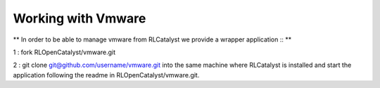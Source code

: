 Working with Vmware 
===================

** In order to be able to manage vmware from RLCatalyst we provide a wrapper application :: **

1 : fork RLOpenCatalyst/vmware.git

2 : git clone git@github.com/username/vmware.git into the same machine where RLCatalyst is installed and start the application following the readme in RLOpenCatalyst/vmware.git.
